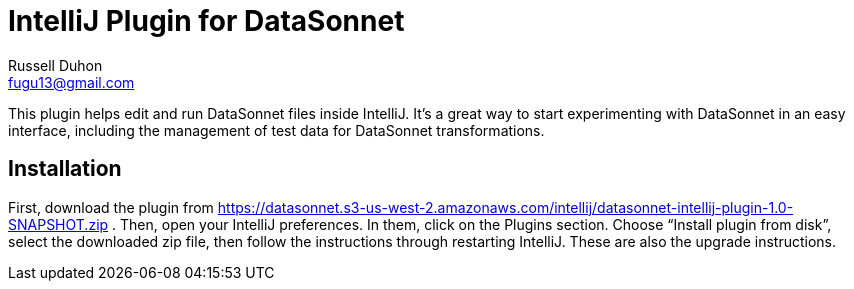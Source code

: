 = IntelliJ Plugin for DataSonnet
Russell Duhon <fugu13@gmail.com>

This plugin helps edit and run DataSonnet files inside IntelliJ.
It's a great way to start experimenting with DataSonnet in an easy interface, including the management of test data for DataSonnet transformations.

== Installation

First, download the plugin from https://datasonnet.s3-us-west-2.amazonaws.com/intellij/datasonnet-intellij-plugin-1.0-SNAPSHOT.zip .
Then, open your IntelliJ preferences.
In them, click on the Plugins section.
Choose “Install plugin from disk”, select the downloaded zip file, then follow the instructions through restarting IntelliJ.
These are also the upgrade instructions.